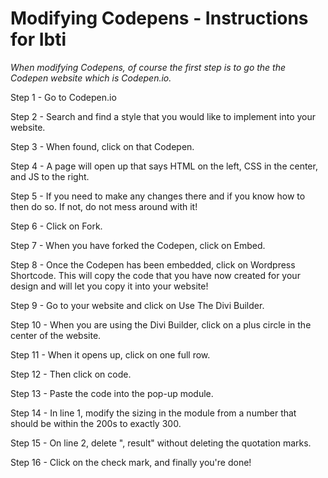 * Modifying Codepens - Instructions for Ibti

/When modifying Codepens, of course the first step is to go the the Codepen website which is Codepen.io./

Step 1 - Go to Codepen.io

Step 2 - Search and find a style that you would like to implement into your website.

Step 3 - When found, click on that Codepen.

Step 4 - A page will open up that says HTML on the left, CSS in the center, and JS to the right.

Step 5 - If you need to make any changes there and if you know how to then do so. If not, do not mess around with it!

Step 6 - Click on Fork.

Step 7 - When you have forked the Codepen, click on Embed.

Step 8 - Once the Codepen has been embedded, click on Wordpress Shortcode. This will copy the code that you have now created for your design and will let you copy it into your website!

Step 9 - Go to your website and click on Use The Divi Builder.

Step 10 - When you are using the Divi Builder, click on a plus circle in the center of the website.

Step 11 - When it opens up, click on one full row.

Step 12 - Then click on code.

Step 13 - Paste the code into the pop-up module.

Step 14 - In line 1, modify the sizing in the module from a number that should be within the 200s to exactly 300.

Step 15 - On line 2, delete ", result" without deleting the quotation marks.

Step 16 - Click on the check mark, and finally you're done!

